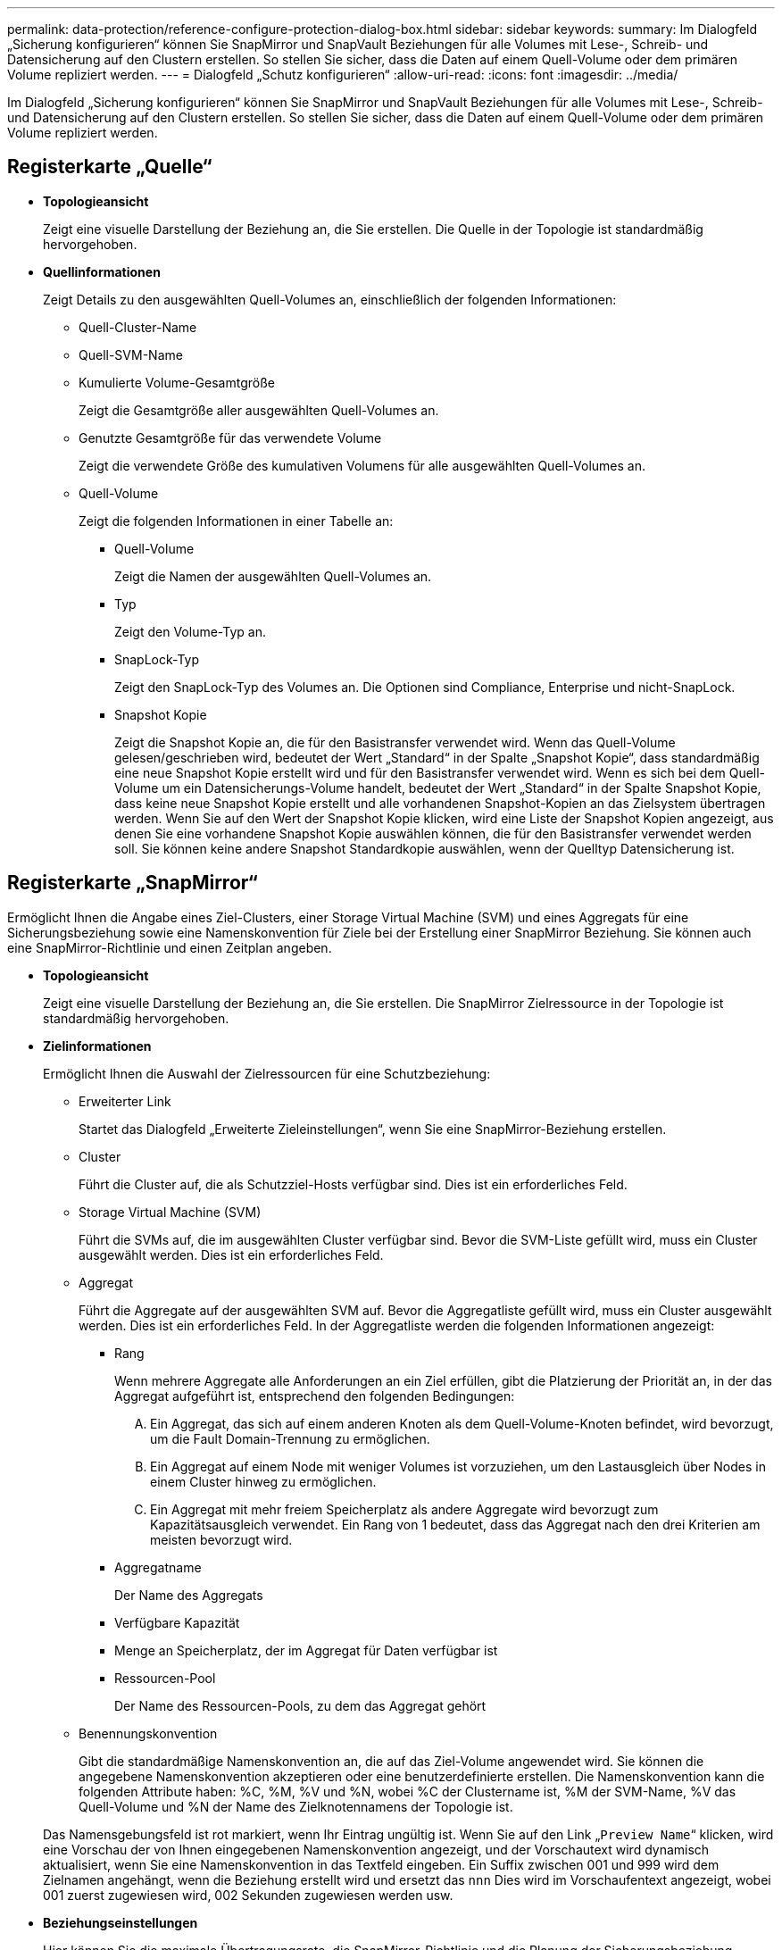 ---
permalink: data-protection/reference-configure-protection-dialog-box.html 
sidebar: sidebar 
keywords:  
summary: Im Dialogfeld „Sicherung konfigurieren“ können Sie SnapMirror und SnapVault Beziehungen für alle Volumes mit Lese-, Schreib- und Datensicherung auf den Clustern erstellen. So stellen Sie sicher, dass die Daten auf einem Quell-Volume oder dem primären Volume repliziert werden. 
---
= Dialogfeld „Schutz konfigurieren“
:allow-uri-read: 
:icons: font
:imagesdir: ../media/


[role="lead"]
Im Dialogfeld „Sicherung konfigurieren“ können Sie SnapMirror und SnapVault Beziehungen für alle Volumes mit Lese-, Schreib- und Datensicherung auf den Clustern erstellen. So stellen Sie sicher, dass die Daten auf einem Quell-Volume oder dem primären Volume repliziert werden.



== Registerkarte „Quelle“

* *Topologieansicht*
+
Zeigt eine visuelle Darstellung der Beziehung an, die Sie erstellen. Die Quelle in der Topologie ist standardmäßig hervorgehoben.

* *Quellinformationen*
+
Zeigt Details zu den ausgewählten Quell-Volumes an, einschließlich der folgenden Informationen:

+
** Quell-Cluster-Name
** Quell-SVM-Name
** Kumulierte Volume-Gesamtgröße
+
Zeigt die Gesamtgröße aller ausgewählten Quell-Volumes an.

** Genutzte Gesamtgröße für das verwendete Volume
+
Zeigt die verwendete Größe des kumulativen Volumens für alle ausgewählten Quell-Volumes an.

** Quell-Volume
+
Zeigt die folgenden Informationen in einer Tabelle an:

+
*** Quell-Volume
+
Zeigt die Namen der ausgewählten Quell-Volumes an.

*** Typ
+
Zeigt den Volume-Typ an.

*** SnapLock-Typ
+
Zeigt den SnapLock-Typ des Volumes an. Die Optionen sind Compliance, Enterprise und nicht-SnapLock.

*** Snapshot Kopie
+
Zeigt die Snapshot Kopie an, die für den Basistransfer verwendet wird. Wenn das Quell-Volume gelesen/geschrieben wird, bedeutet der Wert „Standard“ in der Spalte „Snapshot Kopie“, dass standardmäßig eine neue Snapshot Kopie erstellt wird und für den Basistransfer verwendet wird. Wenn es sich bei dem Quell-Volume um ein Datensicherungs-Volume handelt, bedeutet der Wert „Standard“ in der Spalte Snapshot Kopie, dass keine neue Snapshot Kopie erstellt und alle vorhandenen Snapshot-Kopien an das Zielsystem übertragen werden. Wenn Sie auf den Wert der Snapshot Kopie klicken, wird eine Liste der Snapshot Kopien angezeigt, aus denen Sie eine vorhandene Snapshot Kopie auswählen können, die für den Basistransfer verwendet werden soll. Sie können keine andere Snapshot Standardkopie auswählen, wenn der Quelltyp Datensicherung ist.









== Registerkarte „SnapMirror“

Ermöglicht Ihnen die Angabe eines Ziel-Clusters, einer Storage Virtual Machine (SVM) und eines Aggregats für eine Sicherungsbeziehung sowie eine Namenskonvention für Ziele bei der Erstellung einer SnapMirror Beziehung. Sie können auch eine SnapMirror-Richtlinie und einen Zeitplan angeben.

* *Topologieansicht*
+
Zeigt eine visuelle Darstellung der Beziehung an, die Sie erstellen. Die SnapMirror Zielressource in der Topologie ist standardmäßig hervorgehoben.

* *Zielinformationen*
+
Ermöglicht Ihnen die Auswahl der Zielressourcen für eine Schutzbeziehung:

+
** Erweiterter Link
+
Startet das Dialogfeld „Erweiterte Zieleinstellungen“, wenn Sie eine SnapMirror-Beziehung erstellen.

** Cluster
+
Führt die Cluster auf, die als Schutzziel-Hosts verfügbar sind. Dies ist ein erforderliches Feld.

** Storage Virtual Machine (SVM)
+
Führt die SVMs auf, die im ausgewählten Cluster verfügbar sind. Bevor die SVM-Liste gefüllt wird, muss ein Cluster ausgewählt werden. Dies ist ein erforderliches Feld.

** Aggregat
+
Führt die Aggregate auf der ausgewählten SVM auf. Bevor die Aggregatliste gefüllt wird, muss ein Cluster ausgewählt werden. Dies ist ein erforderliches Feld. In der Aggregatliste werden die folgenden Informationen angezeigt:

+
*** Rang
+
Wenn mehrere Aggregate alle Anforderungen an ein Ziel erfüllen, gibt die Platzierung der Priorität an, in der das Aggregat aufgeführt ist, entsprechend den folgenden Bedingungen:

+
.... Ein Aggregat, das sich auf einem anderen Knoten als dem Quell-Volume-Knoten befindet, wird bevorzugt, um die Fault Domain-Trennung zu ermöglichen.
.... Ein Aggregat auf einem Node mit weniger Volumes ist vorzuziehen, um den Lastausgleich über Nodes in einem Cluster hinweg zu ermöglichen.
.... Ein Aggregat mit mehr freiem Speicherplatz als andere Aggregate wird bevorzugt zum Kapazitätsausgleich verwendet. Ein Rang von 1 bedeutet, dass das Aggregat nach den drei Kriterien am meisten bevorzugt wird.


*** Aggregatname
+
Der Name des Aggregats

*** Verfügbare Kapazität
*** Menge an Speicherplatz, der im Aggregat für Daten verfügbar ist
*** Ressourcen-Pool
+
Der Name des Ressourcen-Pools, zu dem das Aggregat gehört



** Benennungskonvention
+
Gibt die standardmäßige Namenskonvention an, die auf das Ziel-Volume angewendet wird. Sie können die angegebene Namenskonvention akzeptieren oder eine benutzerdefinierte erstellen. Die Namenskonvention kann die folgenden Attribute haben: %C, %M, %V und %N, wobei %C der Clustername ist, %M der SVM-Name, %V das Quell-Volume und %N der Name des Zielknotennamens der Topologie ist.

+
Das Namensgebungsfeld ist rot markiert, wenn Ihr Eintrag ungültig ist. Wenn Sie auf den Link „`Preview Name`“ klicken, wird eine Vorschau der von Ihnen eingegebenen Namenskonvention angezeigt, und der Vorschautext wird dynamisch aktualisiert, wenn Sie eine Namenskonvention in das Textfeld eingeben. Ein Suffix zwischen 001 und 999 wird dem Zielnamen angehängt, wenn die Beziehung erstellt wird und ersetzt das `nnn` Dies wird im Vorschaufentext angezeigt, wobei 001 zuerst zugewiesen wird, 002 Sekunden zugewiesen werden usw.



* *Beziehungseinstellungen*
+
Hier können Sie die maximale Übertragungsrate, die SnapMirror-Richtlinie und die Planung der Sicherungsbeziehung festlegen:

+
** Max. Übertragungsrate
+
Gibt die maximale Rate an, mit der Daten zwischen Clustern über das Netzwerk übertragen werden. Wenn Sie keine maximale Übertragungsrate verwenden möchten, ist der Basistransfer zwischen den Beziehungen unbegrenzt. Wenn jedoch ONTAP 8.2 ausgeführt wird und das primäre Cluster und das sekundäre Cluster die gleiche sind, wird diese Einstellung ignoriert.

** SnapMirror Richtlinie
+
Gibt die ONTAP SnapMirror-Richtlinie für die Beziehung an. Der Standardwert ist DPDefault.

** Erstellen Sie Die Policy
+
Startet das Dialogfeld SnapMirror-Richtlinie erstellen, mit dem Sie eine neue SnapMirror-Richtlinie erstellen und verwenden können.

** SnapMirror Zeitplan
+
Gibt die ONTAP SnapMirror-Richtlinie für die Beziehung an. Verfügbare Zeitpläne umfassen Keine, 5min, 8hour, täglich, stündlich, Und wöchentlich. Der Standardwert ist Keine. Er gibt an, dass kein Zeitplan mit der Beziehung verknüpft ist. Beziehungen ohne Zeitpläne haben keine Verzögerungswerte, wenn sie nicht zu einem Storage-Service gehören.

** Zeitplan Erstellen
+
Startet das Dialogfeld „Zeitplan erstellen“, in dem Sie einen neuen SnapMirror Zeitplan erstellen können.







== Registerkarte „SnapVault“

Ermöglicht Ihnen die Angabe eines sekundären Clusters, einer SVM und eines Aggregats für eine Sicherungsbeziehung sowie eine Namenskonvention für sekundäre Volumes während der Erstellung einer SnapVault-Beziehung. Sie können auch eine SnapVault-Richtlinie und einen Zeitplan angeben.

* *Topologieansicht*
+
Zeigt eine visuelle Darstellung der Beziehung an, die Sie erstellen. Die sekundäre SnapVault Ressource in der Topologie ist standardmäßig hervorgehoben.

* *Sekundärinformationen*
+
Ermöglicht Ihnen die Auswahl der sekundären Ressourcen für eine Sicherungsbeziehung:

+
** Erweiterter Link
+
Öffnet das Dialogfeld Erweiterte sekundäre Einstellungen.

** Cluster
+
Führt die Cluster auf, die als sekundäre Schutz-Hosts verfügbar sind. Dies ist ein erforderliches Feld.

** Storage Virtual Machine (SVM)
+
Führt die SVMs auf, die im ausgewählten Cluster verfügbar sind. Bevor die SVM-Liste gefüllt wird, muss ein Cluster ausgewählt werden. Dies ist ein erforderliches Feld.

** Aggregat
+
Führt die Aggregate auf der ausgewählten SVM auf. Bevor die Aggregatliste gefüllt wird, muss ein Cluster ausgewählt werden. Dies ist ein erforderliches Feld. In der Aggregatliste werden die folgenden Informationen angezeigt:

+
*** Rang
+
Wenn mehrere Aggregate alle Anforderungen an ein Ziel erfüllen, gibt die Platzierung der Priorität an, in der das Aggregat aufgeführt ist, entsprechend den folgenden Bedingungen:

+
.... Ein Aggregat, das sich auf einem anderen Knoten als dem primären Volume-Knoten befindet, wird bevorzugt, um die Trennung der Fehlerdomäne zu ermöglichen.
.... Ein Aggregat auf einem Node mit weniger Volumes ist vorzuziehen, um den Lastausgleich über Nodes in einem Cluster hinweg zu ermöglichen.
.... Ein Aggregat mit mehr freiem Speicherplatz als andere Aggregate wird bevorzugt zum Kapazitätsausgleich verwendet. Ein Rang von 1 bedeutet, dass das Aggregat nach den drei Kriterien am meisten bevorzugt wird.


*** Aggregatname
+
Der Name des Aggregats

*** Verfügbare Kapazität
*** Menge an Speicherplatz, der im Aggregat für Daten verfügbar ist
*** Ressourcen-Pool
+
Der Name des Ressourcen-Pools, zu dem das Aggregat gehört



** Benennungskonvention
+
Gibt die standardmäßige Namenskonvention an, die auf das sekundäre Volume angewendet wird. Sie können die angegebene Namenskonvention akzeptieren oder eine benutzerdefinierte erstellen. Die Namenskonvention kann folgende Attribute haben: %C, %M, %V und %N, wobei %C der Clustername ist, %M der SVM-Name, %V das Quell-Volume und %N der Name des sekundären Topologieknoten ist.

+
Das Namensgebungsfeld ist rot markiert, wenn Ihr Eintrag ungültig ist. Wenn Sie auf den Link „`Preview Name`“ klicken, wird eine Vorschau der von Ihnen eingegebenen Namenskonvention angezeigt, und der Vorschautext wird dynamisch aktualisiert, wenn Sie eine Namenskonvention in das Textfeld eingeben. Wenn Sie einen ungültigen Wert eingeben, werden die ungültigen Informationen als rote Fragezeichen im Vorschaubereich angezeigt. Ein Suffix zwischen 001 und 999 wird dem sekundären Namen angehängt, wenn die Beziehung erstellt wird und ersetzt das `nnn` Dies wird im Vorschaufentext angezeigt, wobei 001 zuerst zugewiesen wird, 002 Sekunden zugewiesen werden usw.



* *Beziehungseinstellungen*
+
Ermöglicht Ihnen die Angabe der maximalen Übertragungsrate, der SnapVault-Richtlinie und des SnapVault-Zeitplans, die die Sicherungsbeziehung verwendet:

+
** Max. Übertragungsrate
+
Gibt die maximale Rate an, mit der Daten zwischen Clustern über das Netzwerk übertragen werden. Wenn Sie keine maximale Übertragungsrate verwenden möchten, ist der Basistransfer zwischen den Beziehungen unbegrenzt. Wenn jedoch ONTAP 8.2 ausgeführt wird und das primäre Cluster und das sekundäre Cluster die gleiche sind, wird diese Einstellung ignoriert.

** SnapVault-Richtlinie
+
Gibt die ONTAP SnapVault-Richtlinie für die Beziehung an. Der Standardwert ist XDPDefault.

** Erstellen Sie Die Policy
+
Öffnet das Dialogfeld SnapVault-Richtlinie erstellen, in dem Sie eine neue SnapVault-Richtlinie erstellen und verwenden können.

** SnapVault Zeitplan
+
Gibt den ONTAP SnapVault-Zeitplan für die Beziehung an. Verfügbare Zeitpläne umfassen Keine, 5min, 8hour, täglich, stündlich, Und wöchentlich. Der Standardwert ist Keine. Er gibt an, dass kein Zeitplan mit der Beziehung verknüpft ist. Beziehungen ohne Zeitpläne haben keine Verzögerungswerte, wenn sie nicht zu einem Storage-Service gehören.

** Zeitplan Erstellen
+
Öffnet das Dialogfeld Zeitplan erstellen, in dem Sie einen SnapVault-Zeitplan erstellen können.







== Befehlsschaltflächen

Mit den Schaltflächen können Sie die folgenden Aufgaben ausführen:

* *Abbrechen*
+
Die Auswahl wird von der Option „Schutz konfigurieren“ entstellt und das Dialogfeld „Schutz konfigurieren“ wird geschlossen.

* *Anwenden*
+
Wendet Ihre Auswahl an und beginnt den Schutzprozess.


